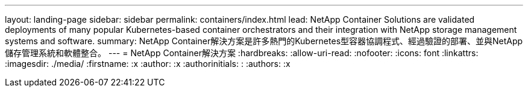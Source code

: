 ---
layout: landing-page 
sidebar: sidebar 
permalink: containers/index.html 
lead: NetApp Container Solutions are validated deployments of many popular Kubernetes-based container orchestrators and their integration with NetApp storage management systems and software. 
summary: NetApp Container解決方案是許多熱門的Kubernetes型容器協調程式、經過驗證的部署、並與NetApp儲存管理系統和軟體整合。 
---
= NetApp Container解決方案
:hardbreaks:
:allow-uri-read: 
:nofooter: 
:icons: font
:linkattrs: 
:imagesdir: ./media/
:firstname: :x
:author: :x
:authorinitials: :
:authors: :x


